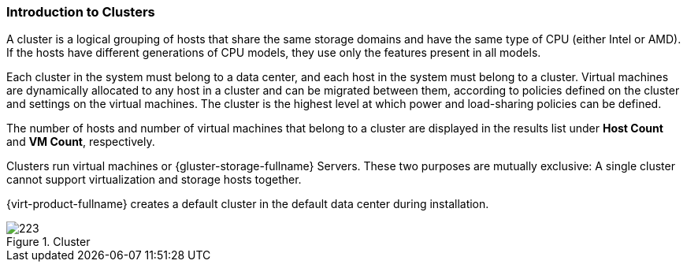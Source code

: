 [id="Clusters_{context}"]
=== Introduction to Clusters

A cluster is a logical grouping of hosts that share the same storage domains and have the same type of CPU (either Intel or AMD). If the hosts have different generations of CPU models, they use only the features present in all models.

Each cluster in the system must belong to a data center, and each host in the system must belong to a cluster. Virtual machines are dynamically allocated to any host in a cluster and can be migrated between them, according to policies defined on the cluster and settings on the virtual machines. The cluster is the highest level at which power and load-sharing policies can be defined.

The number of hosts and number of virtual machines that belong to a cluster are displayed in the results list under *Host Count* and *VM Count*, respectively.

Clusters run virtual machines or {gluster-storage-fullname} Servers. These two purposes are mutually exclusive: A single cluster cannot support virtualization and storage hosts together.

{virt-product-fullname} creates a default cluster in the default data center during installation.

[id="cluster_tab_{context}"]
.Cluster
image::images/223.png[]

